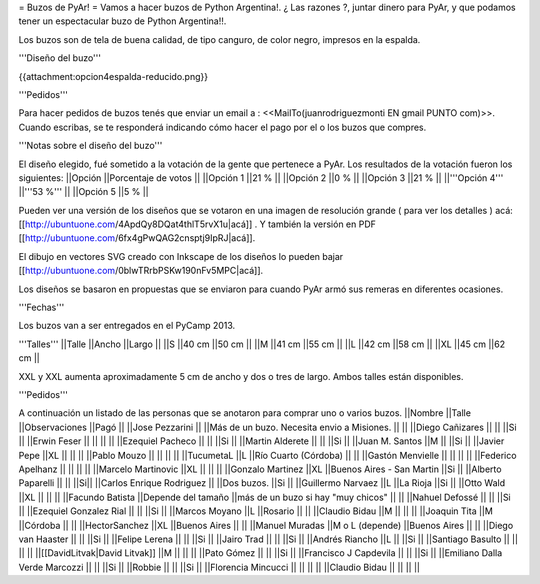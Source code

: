= Buzos de PyAr! =
Vamos a hacer buzos de Python Argentina!. ¿ Las razones ?, juntar dinero para PyAr, y que podamos tener un espectacular buzo de Python Argentina!!.

Los buzos son de tela de buena calidad, de tipo canguro, de color negro, impresos en la espalda.

'''Diseño del buzo'''

{{attachment:opcion4espalda-reducido.png}}

'''Pedidos'''

Para hacer pedidos de buzos tenés que enviar un email a : <<MailTo(juanrodriguezmonti EN gmail PUNTO com)>>.  Cuando escribas, se te responderá indicando cómo hacer el pago por el o los buzos que compres.

'''Notas sobre el diseño del buzo'''

El diseño elegido, fué sometido a la votación de la gente que pertenece a PyAr. Los resultados de la votación fueron los siguientes:
||Opción ||Porcentaje de votos ||
||Opción 1 ||21 % ||
||Opción 2 ||0 % ||
||Opción 3 ||21 % ||
||'''Opción 4''' ||'''53 %''' ||
||Opción 5 ||5 % ||




Pueden ver una versión de los diseños que se votaron en una imagen de resolución grande ( para ver los detalles ) acá: [[http://ubuntuone.com/4ApdQy8DQat4thlT5rvX1u|acá]] . Y también la versión en PDF [[http://ubuntuone.com/6fx4gPwQAG2cnsptj9IpRJ|acá]].

El dibujo en vectores SVG creado con Inkscape de los diseños lo pueden bajar [[http://ubuntuone.com/0blwTRrbPSKw190nFv5MPC|acá]].

Los diseños se basaron en propuestas que se enviaron para cuando PyAr armó sus remeras en diferentes ocasiones.

'''Fechas'''

Los buzos van a ser entregados en el PyCamp 2013.

'''Talles'''
||Talle ||Ancho ||Largo ||
||S ||40 cm ||50 cm ||
||M ||41 cm ||55 cm ||
||L ||42 cm ||58 cm ||
||XL ||45 cm ||62 cm ||




XXL y XXL aumenta aproximadamente 5 cm de ancho y dos o tres de largo. Ambos talles están disponibles.

'''Pedidos'''

A continuación un listado de las personas que se anotaron para comprar uno o varios buzos.
||Nombre ||Talle ||Observaciones ||Pagó ||
||Jose Pezzarini || ||Más de un buzo. Necesita envio a Misiones. || ||
||Diego Cañizares || || ||Si ||
||Erwin Feser || || || ||
||Ezequiel Pacheco || || ||Si ||
||Martin Alderete || || ||Si ||
||Juan M. Santos ||M || ||Si ||
||Javier Pepe ||XL || || ||
||Pablo Mouzo || || || ||
||TucumetaL ||L ||Río Cuarto (Córdoba) || ||
||Gastón Menvielle || || || ||
||Federico Apelhanz || || || ||
||Marcelo Martinovic ||XL || || ||
||Gonzalo Martinez ||XL ||Buenos Aires - San Martin ||Si ||
||Alberto Paparelli || || ||Si||
||Carlos Enrique Rodriguez || ||Dos buzos. ||Si ||
||Guillermo Narvaez ||L ||La Rioja ||Si ||
||Otto Wald ||XL || || ||
||Facundo Batista ||Depende del tamaño ||más de un buzo si hay "muy chicos" || ||
||Nahuel Defossé || || ||Si ||
||Ezequiel Gonzalez Rial || || ||Si ||
||Marcos Moyano ||L ||Rosario || ||
||Claudio Bidau ||M || || ||
||Joaquin Tita ||M ||Córdoba || ||
||HectorSanchez ||XL ||Buenos Aires || ||
||Manuel Muradas ||M o L (depende) ||Buenos Aires || ||
||Diego van Haaster || || ||Si ||
||Felipe Lerena || || ||Si ||
||Jairo Trad || || ||Si ||
||Andrés Riancho ||L || ||Si ||
||Santiago Basulto || || || ||
||[[DavidLitvak|David Litvak]] ||M || || ||
||Pato Gómez || || ||Si ||
||Francisco J Capdevila || || ||Si ||
||Emiliano Dalla Verde Marcozzi || || ||Si ||
||Robbie || || ||Si ||
||Florencia Mincucci || || || ||
||Claudio Bidau || || || ||
